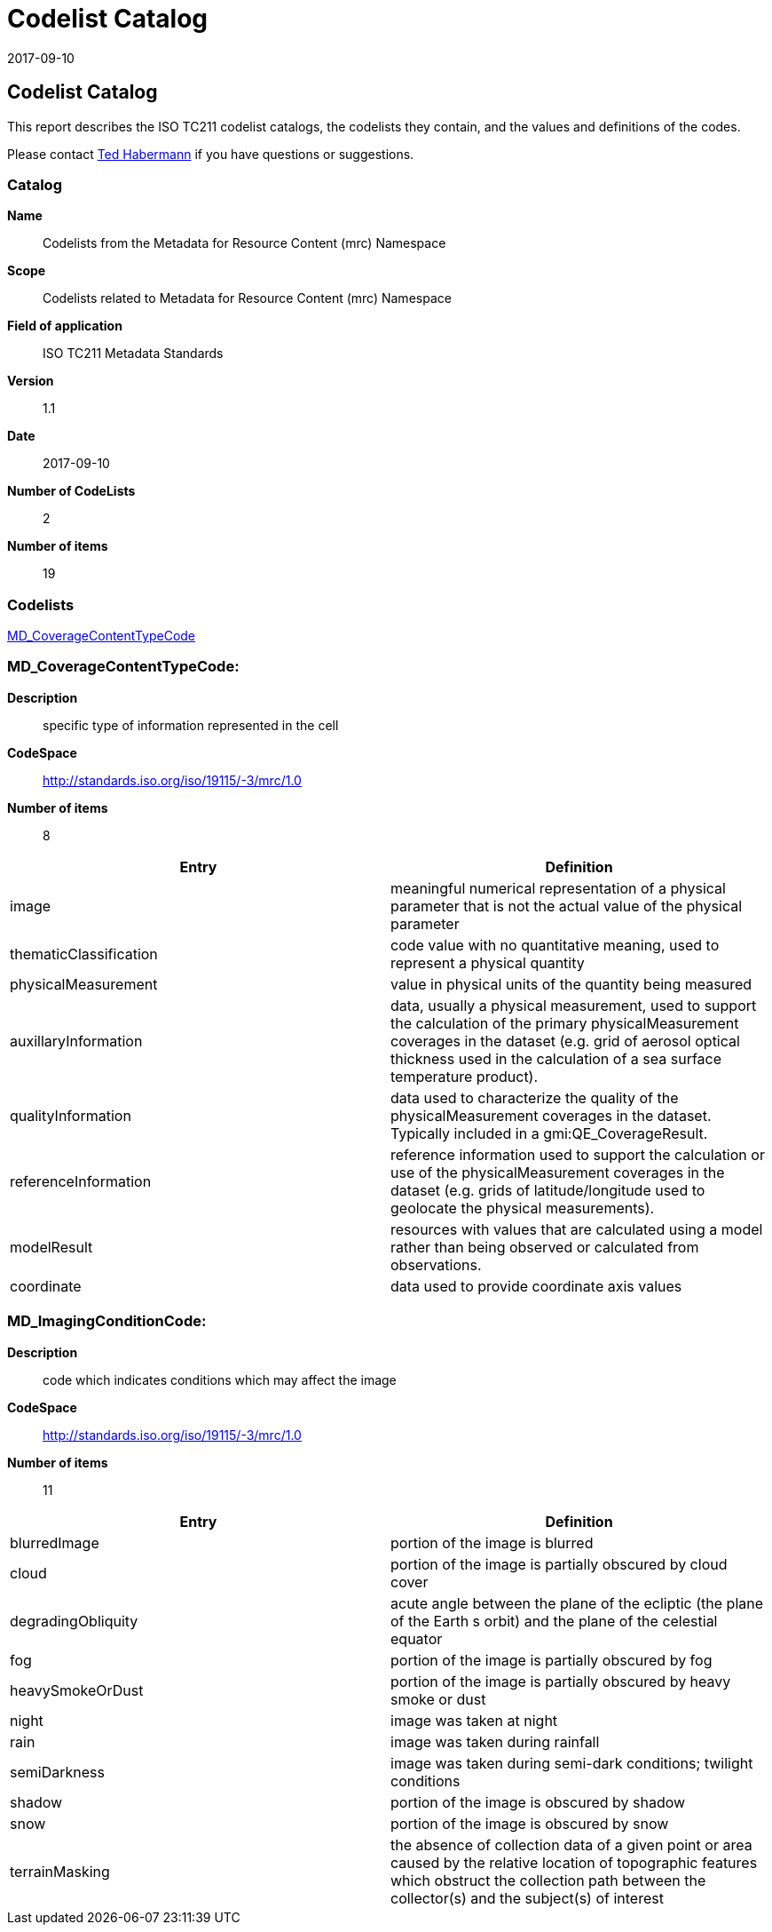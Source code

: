 ﻿= Codelist Catalog
:edition: 1.1
:revdate: 2017-09-10

== Codelist Catalog

This report describes the ISO TC211 codelist catalogs, the codelists they contain,
and the values and definitions of the codes.

Please contact mailto:rehabermann@me.com[Ted Habermann] if you have questions or
suggestions.

=== Catalog

*Name*:: Codelists from the Metadata for Resource Content (mrc) Namespace
*Scope*:: Codelists related to Metadata for Resource Content (mrc) Namespace
*Field of application*:: ISO TC211 Metadata Standards
*Version*:: 1.1
*Date*:: 2017-09-10
*Number of CodeLists*:: 2
*Number of items*:: 19

=== Codelists

link:MD_CoverageContentTypeCode[]

=== MD_CoverageContentTypeCode:

*Description*:: specific type of information represented in the cell
*CodeSpace*:: http://standards.iso.org/iso/19115/-3/mrc/1.0
*Number of items*:: 8

[%unnumbered]
[options=header,cols=2]
|===
| Entry | Definition

| image | meaningful numerical representation of a physical parameter that is not the
actual value of the physical parameter
| thematicClassification | code value with no quantitative meaning, used to represent
a physical quantity
| physicalMeasurement | value in physical units of the quantity being measured
| auxillaryInformation | data, usually a physical measurement, used to support the
calculation of the primary physicalMeasurement coverages in the dataset (e.g. grid of
aerosol optical thickness used in the calculation of a sea surface temperature
product).
| qualityInformation | data used to characterize the quality of the
physicalMeasurement coverages in the dataset. Typically included in a
gmi:QE_CoverageResult.
| referenceInformation | reference information used to support the calculation or use
of the physicalMeasurement coverages in the dataset (e.g. grids of latitude/longitude
used to geolocate the physical measurements).
| modelResult | resources with values that are calculated using a model rather than
being observed or calculated from observations.
| coordinate | data used to provide coordinate axis values
|===

=== MD_ImagingConditionCode:

*Description*:: code which indicates conditions which may affect the image
*CodeSpace*:: http://standards.iso.org/iso/19115/-3/mrc/1.0
*Number of items*:: 11

[%unnumbered]
[options=header,cols=2]
|===
| Entry | Definition

| blurredImage | portion of the image is blurred
| cloud | portion of the image is partially obscured by cloud cover
| degradingObliquity | acute angle between the plane of the ecliptic (the plane of
the Earth s orbit) and the plane of the celestial equator
| fog | portion of the image is partially obscured by fog
| heavySmokeOrDust | portion of the image is partially obscured by heavy smoke or dust
| night | image was taken at night
| rain | image was taken during rainfall
| semiDarkness | image was taken during semi-dark conditions; twilight conditions
| shadow | portion of the image is obscured by shadow
| snow | portion of the image is obscured by snow
| terrainMasking | the absence of collection data of a given point or area caused by
the relative location of topographic features which obstruct the collection path
between the collector(s) and the subject(s) of interest
|===
